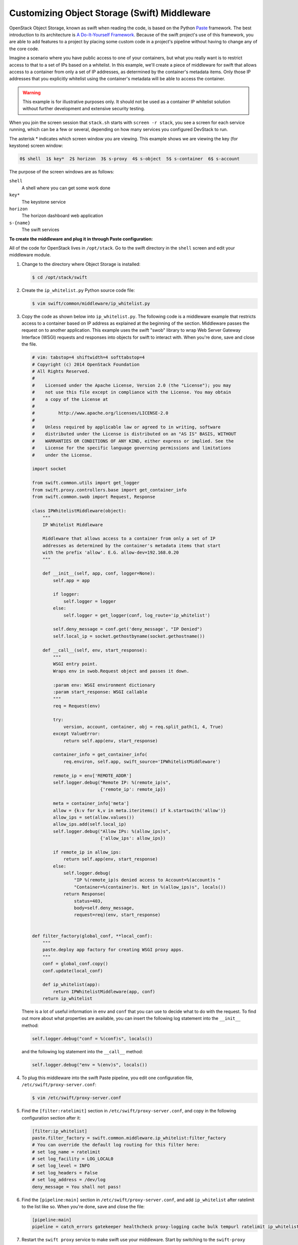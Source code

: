 =============================================
Customizing Object Storage (Swift) Middleware
=============================================

OpenStack Object Storage, known as swift when reading the code, is based
on the Python `Paste <http://pythonpaste.org/>`_ framework. The best
introduction to its architecture is `A Do-It-Yourself
Framework <http://pythonpaste.org/do-it-yourself-framework.html>`_.
Because of the swift project's use of this framework, you are able to
add features to a project by placing some custom code in a project's
pipeline without having to change any of the core code.

Imagine a scenario where you have public access to one of your
containers, but what you really want is to restrict access to that to a
set of IPs based on a whitelist. In this example, we'll create a piece
of middleware for swift that allows access to a container from only a
set of IP addresses, as determined by the container's metadata items.
Only those IP addresses that you explicitly whitelist using the
container's metadata will be able to access the container.

.. warning::

   This example is for illustrative purposes only. It should not be
   used as a container IP whitelist solution without further
   development and extensive security testing.

When you join the screen session that ``stack.sh`` starts with
``screen -r stack``, you see a screen for each service running, which
can be a few or several, depending on how many services you configured
DevStack to run.

The asterisk * indicates which screen window you are viewing. This
example shows we are viewing the key (for keystone) screen window:


.. code-block:: console

   0$ shell  1$ key*  2$ horizon  3$ s-proxy  4$ s-object  5$ s-container  6$ s-account

The purpose of the screen windows are as follows:


``shell``
    A shell where you can get some work done

``key*``
    The keystone service

``horizon``
    The horizon dashboard web application

``s-{name}``
    The swift services

**To create the middleware and plug it in through Paste configuration:**

All of the code for OpenStack lives in ``/opt/stack``. Go to the swift
directory in the ``shell`` screen and edit your middleware module.

#. Change to the directory where Object Storage is installed:

   .. code-block:: console

      $ cd /opt/stack/swift

#. Create the ``ip_whitelist.py`` Python source code file:

   .. code-block:: console

      $ vim swift/common/middleware/ip_whitelist.py

#. Copy the code as shown below into ``ip_whitelist.py``.
   The following code is a middleware example that
   restricts access to a container based on IP address as explained at the
   beginning of the section. Middleware passes the request on to another
   application. This example uses the swift "swob" library to wrap Web
   Server Gateway Interface (WSGI) requests and responses into objects for
   swift to interact with. When you're done, save and close the file.

   .. code-block:: python

      # vim: tabstop=4 shiftwidth=4 softtabstop=4
      # Copyright (c) 2014 OpenStack Foundation
      # All Rights Reserved.
      #
      #    Licensed under the Apache License, Version 2.0 (the "License"); you may
      #    not use this file except in compliance with the License. You may obtain
      #    a copy of the License at
      #
      #         http://www.apache.org/licenses/LICENSE-2.0
      #
      #    Unless required by applicable law or agreed to in writing, software
      #    distributed under the License is distributed on an "AS IS" BASIS, WITHOUT
      #    WARRANTIES OR CONDITIONS OF ANY KIND, either express or implied. See the
      #    License for the specific language governing permissions and limitations
      #    under the License.

      import socket

      from swift.common.utils import get_logger
      from swift.proxy.controllers.base import get_container_info
      from swift.common.swob import Request, Response

      class IPWhitelistMiddleware(object):
          """
          IP Whitelist Middleware

          Middleware that allows access to a container from only a set of IP
          addresses as determined by the container's metadata items that start
          with the prefix 'allow'. E.G. allow-dev=192.168.0.20
          """

          def __init__(self, app, conf, logger=None):
              self.app = app

              if logger:
                  self.logger = logger
              else:
                  self.logger = get_logger(conf, log_route='ip_whitelist')

              self.deny_message = conf.get('deny_message', "IP Denied")
              self.local_ip = socket.gethostbyname(socket.gethostname())

          def __call__(self, env, start_response):
              """
              WSGI entry point.
              Wraps env in swob.Request object and passes it down.

              :param env: WSGI environment dictionary
              :param start_response: WSGI callable
              """
              req = Request(env)

              try:
                  version, account, container, obj = req.split_path(1, 4, True)
              except ValueError:
                  return self.app(env, start_response)

              container_info = get_container_info(
                  req.environ, self.app, swift_source='IPWhitelistMiddleware')

              remote_ip = env['REMOTE_ADDR']
              self.logger.debug("Remote IP: %(remote_ip)s",
                                {'remote_ip': remote_ip})

              meta = container_info['meta']
              allow = {k:v for k,v in meta.iteritems() if k.startswith('allow')}
              allow_ips = set(allow.values())
              allow_ips.add(self.local_ip)
              self.logger.debug("Allow IPs: %(allow_ips)s",
                                {'allow_ips': allow_ips})

              if remote_ip in allow_ips:
                  return self.app(env, start_response)
              else:
                  self.logger.debug(
                      "IP %(remote_ip)s denied access to Account=%(account)s "
                      "Container=%(container)s. Not in %(allow_ips)s", locals())
                  return Response(
                      status=403,
                      body=self.deny_message,
                      request=req)(env, start_response)


      def filter_factory(global_conf, **local_conf):
          """
          paste.deploy app factory for creating WSGI proxy apps.
          """
          conf = global_conf.copy()
          conf.update(local_conf)

          def ip_whitelist(app):
              return IPWhitelistMiddleware(app, conf)
          return ip_whitelist


   There is a lot of useful information in ``env`` and ``conf`` that you
   can use to decide what to do with the request. To find out more about
   what properties are available, you can insert the following log
   statement into the ``__init__`` method:

   .. code-block:: python

      self.logger.debug("conf = %(conf)s", locals())


   and the following log statement into the ``__call__`` method:

   .. code-block:: python

      self.logger.debug("env = %(env)s", locals())

#. To plug this middleware into the swift Paste pipeline, you edit one
   configuration file, ``/etc/swift/proxy-server.conf``:

   .. code-block:: console

      $ vim /etc/swift/proxy-server.conf

#. Find the ``[filter:ratelimit]`` section in
   ``/etc/swift/proxy-server.conf``, and copy in the following
   configuration section after it:

   .. code-block:: ini

      [filter:ip_whitelist]
      paste.filter_factory = swift.common.middleware.ip_whitelist:filter_factory
      # You can override the default log routing for this filter here:
      # set log_name = ratelimit
      # set log_facility = LOG_LOCAL0
      # set log_level = INFO
      # set log_headers = False
      # set log_address = /dev/log
      deny_message = You shall not pass!

#. Find the ``[pipeline:main]`` section in
   ``/etc/swift/proxy-server.conf``, and add ``ip_whitelist`` after
   ratelimit to the list like so. When you're done, save and close the
   file:

   .. code-block:: ini

      [pipeline:main]
      pipeline = catch_errors gatekeeper healthcheck proxy-logging cache bulk tempurl ratelimit ip_whitelist ...

#. Restart the ``swift proxy`` service to make swift use your middleware.
   Start by switching to the ``swift-proxy`` screen:

   #. Press **Ctrl+A** followed by **3**.

   #. Press **Ctrl+C** to kill the service.

   #. Press **Up Arrow** to bring up the last command.

   #. Press Enter to run it.

#. Test your middleware with the ``swift`` CLI. Start by switching to the
   shell screen and finish by switching back to the ``swift-proxy`` screen
   to check the log output:

   #. Press  **Ctrl+A** followed by **0**.

   #. Make sure you're in the ``devstack`` directory:

      .. code-block:: console

         $ cd /root/devstack

   #. Source openrc to set up your environment variables for the CLI:

      .. code-block:: console

         $ . openrc

   #. Create a container called ``middleware-test``:

      .. code-block:: console

         $ swift post middleware-test

   #. Press **Ctrl+A** followed by **3** to check the log output.

#. Among the log statements you'll see the lines:

   .. code-block:: ini

      proxy-server Remote IP: my.instance.ip.address (txn: ...)
      proxy-server Allow IPs: set(['my.instance.ip.address']) (txn: ...)

   These two statements are produced by our middleware and show that the
   request was sent from our DevStack instance and was allowed.

#. Test the middleware from outside DevStack on a remote machine that has
   access to your DevStack instance:

   #. Install the ``keystone`` and ``swift`` clients on your local machine:

      .. code-block:: console

         # pip install python-keystoneclient python-swiftclient

   #. Attempt to list the objects in the ``middleware-test`` container:

      .. code-block:: console

         $ swift --os-auth-url=http://my.instance.ip.address:5000/v2.0/ \
           --os-region-name=RegionOne --os-username=demo:demo \
           --os-password=devstack list middleware-test
         Container GET failed: http://my.instance.ip.address:8080/v1/AUTH_.../
             middleware-test?format=json 403 Forbidden   You shall not pass!

#. Press **Ctrl+A** followed by **3** to check the log output. Look at the
   swift log statements again, and among the log statements, you'll see the
   lines:

   .. code-block:: console

      proxy-server Authorizing from an overriding middleware (i.e: tempurl) (txn: ...)
      proxy-server ... IPWhitelistMiddleware
      proxy-server Remote IP: my.local.ip.address (txn: ...)
      proxy-server Allow IPs: set(['my.instance.ip.address']) (txn: ...)
      proxy-server IP my.local.ip.address denied access to Account=AUTH_... \
         Container=None. Not in set(['my.instance.ip.address']) (txn: ...)

   Here we can see that the request was denied because the remote IP
   address wasn't in the set of allowed IPs.

#. Back in your DevStack instance on the shell screen, add some metadata to
   your container to allow the request from the remote machine:

   #. Press **Ctrl+A** followed by **0**.

   #. Add metadata to the container to allow the IP:

      .. code-block:: console

         $ swift post --meta allow-dev:my.local.ip.address middleware-test

   #. Now try the command from Step 10 again and it succeeds. There are no
      objects in the container, so there is nothing to list; however, there is
      also no error to report.

      .. warning::

         Functional testing like this is not a replacement for proper unit
         and integration testing, but it serves to get you started.

You can follow a similar pattern in other projects that use the Python
Paste framework. Simply create a middleware module and plug it in
through configuration. The middleware runs in sequence as part of that
project's pipeline and can call out to other services as necessary. No
project core code is touched. Look for a ``pipeline`` value in the
project's ``conf`` or ``ini`` configuration files in ``/etc/<project>``
to identify projects that use Paste.

When your middleware is done, we encourage you to open source it and let
the community know on the OpenStack mailing list. Perhaps others need
the same functionality. They can use your code, provide feedback, and
possibly contribute. If enough support exists for it, perhaps you can
propose that it be added to the official swift
`middleware <https://git.openstack.org/cgit/openstack/swift/tree/swift/common/middleware>`_.
